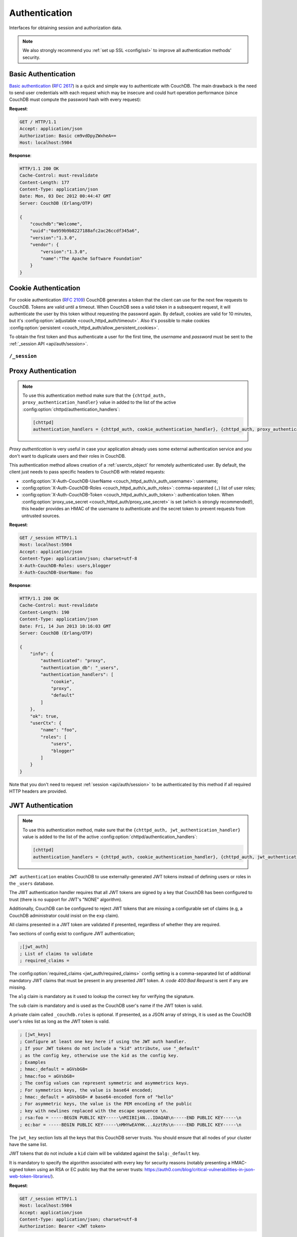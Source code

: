 .. Licensed under the Apache License, Version 2.0 (the "License"); you may not
.. use this file except in compliance with the License. You may obtain a copy of
.. the License at
..
..   http://www.apache.org/licenses/LICENSE-2.0
..
.. Unless required by applicable law or agreed to in writing, software
.. distributed under the License is distributed on an "AS IS" BASIS, WITHOUT
.. WARRANTIES OR CONDITIONS OF ANY KIND, either express or implied. See the
.. License for the specific language governing permissions and limitations under
.. the License.

.. _api/auth:

==============
Authentication
==============

Interfaces for obtaining session and authorization data.

.. note::
    We also strongly recommend you :ref:`set up SSL <config/ssl>` to
    improve all authentication methods' security.

.. _api/auth/basic:

Basic Authentication
====================

`Basic authentication`_ (:rfc:`2617`) is a quick and simple way to authenticate
with CouchDB. The main drawback is the need to send user credentials with each
request which may be insecure and could hurt operation performance (since
CouchDB must compute the password hash with every request):

**Request**:

.. code-block:: http

    GET / HTTP/1.1
    Accept: application/json
    Authorization: Basic cm9vdDpyZWxheA==
    Host: localhost:5984

**Response**:

.. code-block:: http

    HTTP/1.1 200 OK
    Cache-Control: must-revalidate
    Content-Length: 177
    Content-Type: application/json
    Date: Mon, 03 Dec 2012 00:44:47 GMT
    Server: CouchDB (Erlang/OTP)

    {
        "couchdb":"Welcome",
        "uuid":"0a959b9b8227188afc2ac26ccdf345a6",
        "version":"1.3.0",
        "vendor": {
            "version":"1.3.0",
            "name":"The Apache Software Foundation"
        }
    }

.. _Basic authentication: http://en.wikipedia.org/wiki/Basic_access_authentication

.. _api/auth/cookie:

Cookie Authentication
=====================

For cookie authentication (:rfc:`2109`) CouchDB generates a token that the
client can use for the next few requests to CouchDB. Tokens are valid until
a timeout. When CouchDB sees a valid token in a subsequent request, it will
authenticate the user by this token without requesting the password again. By
default, cookies are valid for 10 minutes, but it's :config:option:`adjustable
<couch_httpd_auth/timeout>`. Also it's possible to make cookies
:config:option:`persistent <couch_httpd_auth/allow_persistent_cookies>`.

To obtain the first token and thus authenticate a user for the first time, the
`username` and `password` must be sent to the :ref:`_session API
<api/auth/session>`.

.. _api/auth/session:

``/_session``
-------------

.. http:post:: /_session
    :synopsis: Authenticates user by Cookie-based user login

    Initiates new session for specified user credentials by providing `Cookie`
    value.

    :<header Content-Type: - :mimetype:`application/x-www-form-urlencoded`
                           - :mimetype:`application/json`
    :query string next: Enforces redirect after successful login to the
      specified location. This location is relative from server root.
      *Optional*.
    :form name: User name
    :form password: Password
    :>header Set-Cookie: Authorization token
    :>json boolean ok: Operation status
    :>json string name: Username
    :>json array roles: List of user roles
    :code 200: Successfully authenticated
    :code 302: Redirect after successful authentication
    :code 401: Username or password wasn't recognized

    **Request**:

    .. code-block:: http

        POST /_session HTTP/1.1
        Accept: application/json
        Content-Length: 24
        Content-Type: application/x-www-form-urlencoded
        Host: localhost:5984

        name=root&password=relax

    It's also possible to send data as JSON:

    .. code-block:: http

        POST /_session HTTP/1.1
        Accept: application/json
        Content-Length: 37
        Content-Type: application/json
        Host: localhost:5984

        {
            "name": "root",
            "password": "relax"
        }

    **Response**:

    .. code-block:: http

        HTTP/1.1 200 OK
        Cache-Control: must-revalidate
        Content-Length: 43
        Content-Type: application/json
        Date: Mon, 03 Dec 2012 01:23:14 GMT
        Server: CouchDB (Erlang/OTP)
        Set-Cookie: AuthSession=cm9vdDo1MEJCRkYwMjq0LO0ylOIwShrgt8y-UkhI-c6BGw; Version=1; Path=/; HttpOnly

        {"ok":true,"name":"root","roles":["_admin"]}

    If ``next`` query parameter was provided the response will trigger
    redirection to the specified location in case of successful authentication:

    **Request**:

    .. code-block:: http

        POST /_session?next=/blog/_design/sofa/_rewrite/recent-posts HTTP/1.1
        Accept: application/json
        Content-Type: application/x-www-form-urlencoded
        Host: localhost:5984

        name=root&password=relax

    **Response**:

    .. code-block:: http

        HTTP/1.1 302 Moved Temporarily
        Cache-Control: must-revalidate
        Content-Length: 43
        Content-Type: application/json
        Date: Mon, 03 Dec 2012 01:32:46 GMT
        Location: http://localhost:5984/blog/_design/sofa/_rewrite/recent-posts
        Server: CouchDB (Erlang/OTP)
        Set-Cookie: AuthSession=cm9vdDo1MEJDMDEzRTp7Vu5GKCkTxTVxwXbpXsBARQWnhQ; Version=1; Path=/; HttpOnly

        {"ok":true,"name":null,"roles":["_admin"]}

.. http:get:: /_session
    :synopsis: Returns Cookie-based login user information

    Returns information about the authenticated user, including a
    :ref:`userctx_object`, the authentication method and database that were
    used, and a list of configured authentication handlers on the server.

    :query boolean basic: Accept `Basic Auth` by requesting this resource.
      *Optional*.
    :>json boolean ok: Operation status
    :>json object userCtx: User context for the current user
    :>json object info: Server authentication configuration
    :code 200: Successfully authenticated.
    :code 401: Username or password wasn't recognized.

    **Request**:

    .. code-block:: http

        GET /_session HTTP/1.1
        Host: localhost:5984
        Accept: application/json
        Cookie: AuthSession=cm9vdDo1MEJDMDQxRDpqb-Ta9QfP9hpdPjHLxNTKg_Hf9w

    **Response**:

    .. code-block:: http

        HTTP/1.1 200 OK
        Cache-Control: must-revalidate
        Content-Length: 175
        Content-Type: application/json
        Date: Fri, 09 Aug 2013 20:27:45 GMT
        Server: CouchDB (Erlang/OTP)
        Set-Cookie: AuthSession=cm9vdDo1MjA1NTBDMTqmX2qKt1KDR--GUC80DQ6-Ew_XIw; Version=1; Path=/; HttpOnly

        {
            "info": {
                "authenticated": "cookie",
                "authentication_db": "_users",
                "authentication_handlers": [
                    "cookie",
                    "default"
                ]
            },
            "ok": true,
            "userCtx": {
                "name": "root",
                "roles": [
                    "_admin"
                ]
            }
        }

.. http:delete:: /_session
    :synopsis: Logout Cookie-based user

    Closes user's session by instructing the browser to clear the cookie. This
    does not invalidate the session from the server's perspective, as there is
    no way to do this because CouchDB cookies are stateless. This means calling
    this endpoint is purely optional from a client perspective, and it does not
    protect against theft of a session cookie.

    :code 200: Successfully close session.

    **Request**:

    .. code-block:: http

        DELETE /_session HTTP/1.1
        Accept: application/json
        Cookie: AuthSession=cm9vdDo1MjA1NEVGMDo1QXNQkqC_0Qmgrk8Fw61_AzDeXw
        Host: localhost:5984

    **Response**:

    .. code-block:: http

        HTTP/1.1 200 OK
        Cache-Control: must-revalidate
        Content-Length: 12
        Content-Type: application/json
        Date: Fri, 09 Aug 2013 20:30:12 GMT
        Server: CouchDB (Erlang/OTP)
        Set-Cookie: AuthSession=; Version=1; Path=/; HttpOnly

        {
            "ok": true
        }

.. _api/auth/proxy:

Proxy Authentication
====================

.. note::
    To use this authentication method make sure that the
    ``{chttpd_auth, proxy_authentication_handler}`` value in added to the
    list of the active :config:option:`chttpd/authentication_handlers`:

    .. code-block:: ini

        [chttpd]
        authentication_handlers = {chttpd_auth, cookie_authentication_handler}, {chttpd_auth, proxy_authentication_handler}, {chttpd_auth, default_authentication_handler}

`Proxy authentication` is very useful in case your application already uses
some external authentication service and you don't want to duplicate users and
their roles in CouchDB.

This authentication method allows creation of a :ref:`userctx_object` for
remotely authenticated user. By default, the client just needs to pass specific
headers to CouchDB with related requests:

- :config:option:`X-Auth-CouchDB-UserName <couch_httpd_auth/x_auth_username>`:
  username;
- :config:option:`X-Auth-CouchDB-Roles <couch_httpd_auth/x_auth_roles>`:
  comma-separated (``,``) list of user roles;
- :config:option:`X-Auth-CouchDB-Token <couch_httpd_auth/x_auth_token>`:
  authentication token. When
  :config:option:`proxy_use_secret <couch_httpd_auth/proxy_use_secret>`
  is set (which is strongly recommended!), this header provides an HMAC of the
  username to authenticate and the secret token to prevent requests from
  untrusted sources.

**Request**:

.. code-block:: http

    GET /_session HTTP/1.1
    Host: localhost:5984
    Accept: application/json
    Content-Type: application/json; charset=utf-8
    X-Auth-CouchDB-Roles: users,blogger
    X-Auth-CouchDB-UserName: foo

**Response**:

.. code-block:: http

    HTTP/1.1 200 OK
    Cache-Control: must-revalidate
    Content-Length: 190
    Content-Type: application/json
    Date: Fri, 14 Jun 2013 10:16:03 GMT
    Server: CouchDB (Erlang/OTP)

    {
        "info": {
            "authenticated": "proxy",
            "authentication_db": "_users",
            "authentication_handlers": [
                "cookie",
                "proxy",
                "default"
            ]
        },
        "ok": true,
        "userCtx": {
            "name": "foo",
            "roles": [
                "users",
                "blogger"
            ]
        }
    }

Note that you don't need to request :ref:`session <api/auth/session>`
to be authenticated by this method if all required HTTP headers are provided.

.. _api/auth/jwt:

JWT Authentication
====================

.. note::
    To use this authentication method, make sure that the
    ``{chttpd_auth, jwt_authentication_handler}`` value is added to the
    list of the active :config:option:`chttpd/authentication_handlers`:

    .. code-block:: ini

        [chttpd]
        authentication_handlers = {chttpd_auth, cookie_authentication_handler}, {chttpd_auth, jwt_authentication_handler}, {chttpd_auth, default_authentication_handler}

``JWT authentication`` enables CouchDB to use externally-generated JWT tokens
instead of defining users or roles in the ``_users`` database.

The JWT authentication handler requires that all JWT tokens are signed by a key that
CouchDB has been configured to trust (there is no support for JWT's "NONE" algorithm).

Additionally, CouchDB can be configured to reject JWT tokens that are
missing a configurable set of claims (e.g, a CouchDB administrator
could insist on the ``exp`` claim).

All claims presented in a JWT token are validated if presented, regardless of whether they
are required.

Two sections of config exist to configure JWT authentication;

.. code-block:: ini

    ;[jwt_auth]
    ; List of claims to validate
    ; required_claims =

The :config:option:`required_claims <jwt_auth/required_claims>` config
setting is a comma-separated list of additional mandatory JWT claims
that must be present in any presented JWT token. A `:code 400:Bad
Request` is sent if any are missing.

The ``alg`` claim is mandatory as it used to lookup the correct key for verifying the
signature.

The ``sub`` claim is mandatory and is used as the CouchDB user's name if the JWT token
is valid.

A private claim called ``_couchdb.roles`` is optional. If presented,
as a JSON array of strings, it is used as the CouchDB user's roles
list as long as the JWT token is valid.

.. code-block:: ini

    ; [jwt_keys]
    ; Configure at least one key here if using the JWT auth handler.
    ; If your JWT tokens do not include a "kid" attribute, use "_default"
    ; as the config key, otherwise use the kid as the config key.
    ; Examples
    ; hmac:_default = aGVsbG8=
    ; hmac:foo = aGVsbG8=
    ; The config values can represent symmetric and asymmetrics keys.
    ; For symmetrics keys, the value is base64 encoded;
    ; hmac:_default = aGVsbG8= # base64-encoded form of "hello"
    ; For asymmetric keys, the value is the PEM encoding of the public
    ; key with newlines replaced with the escape sequence \n.
    ; rsa:foo = -----BEGIN PUBLIC KEY-----\nMIIBIjAN...IDAQAB\n-----END PUBLIC KEY-----\n
    ; ec:bar = -----BEGIN PUBLIC KEY-----\nMHYwEAYHK...AzztRs\n-----END PUBLIC KEY-----\n

The ``jwt_key`` section lists all the keys that this CouchDB server trusts. You
should ensure that all nodes of your cluster have the same list.

JWT tokens that do not include a ``kid`` claim will be validated against the
``$alg:_default`` key.

It is mandatory to specify the algorithm associated with every key for security
reasons (notably presenting a HMAC-signed token using an RSA or EC public key
that the server trusts:
https://auth0.com/blog/critical-vulnerabilities-in-json-web-token-libraries/).

**Request**:

.. code-block:: http

    GET /_session HTTP/1.1
    Host: localhost:5984
    Accept: application/json
    Content-Type: application/json; charset=utf-8
    Authorization: Bearer <JWT token>

**Response**:

.. code-block:: http

    HTTP/1.1 200 OK
    Cache-Control: must-revalidate
    Content-Length: 188
    Content-Type: application/json
    Date: Sun, 19 Apr 2020 08:29:15 GMT
    Server: CouchDB (Erlang/OTP)

    {
        "info": {
            "authenticated": "jwt",
            "authentication_db": "_users",
            "authentication_handlers": [
                "cookie",
                "proxy",
                "default"
            ]
        },
        "ok": true,
        "userCtx": {
            "name": "foo",
            "roles": [
                "users",
                "blogger"
            ]
        }
    }

Note that you don't need to request :ref:`session <api/auth/session>`
to be authenticated by this method if the required HTTP header is provided.
